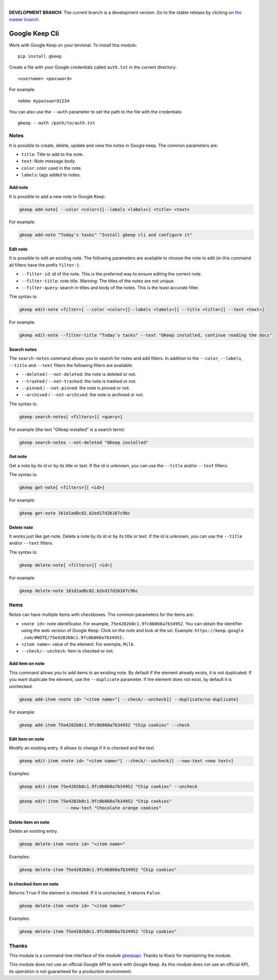 .. image:: https://raw.githubusercontent.com/Nekmo/gkeep/master/logo.jpg
    :width: 100%

|

**DEVELOPMENT BRANCH**: The current branch is a development version. Go to the stable release by clicking
on `the master branch <https://github.com/Nekmo/gkeep/tree/master>`_.


Google Keep Cli
###############
Work with Google Keep on your terminal. To install this module::

    pip install gkeep

Create a file with your Google credentials called ``auth.txt`` in the current directory::

    <username> <password>

For example::

    nekmo mypassword1234

You can also use the ``--auth`` parameter to set the path to the file with the credentials::

    gkeep --auth /path/to/auth.txt


Notes
=====
It is possible to create, delete, update and view the notes in Google keep. The common parameters are:

* ``title``: Title to add to the note.
* ``text``: Note message body.
* ``color``: color used in the note.
* ``labels``: tags added to notes.


Add note
--------
It is possible to add a new note to Google Keep:

.. code-block:: bash

    gkeep add-note[ --color <color>][--labels <labels>] <title> <text>

For example:

.. code-block:: bash

    gkeep add-note "Today's tasks" "Install gkeep cli and configure it"


Edit note
---------
It is possible to edit an existing note. The following parameters are available to choose the note to edit
(in this command all filters have the prefix ``filter-``):

* ``--filter-id``: id of the note. This is the preferred way to ensure editing the correct note.
* ``--filter-title``: note title. Warning: The titles of the notes are not unique.
* ``--filter-query``: search in titles and body of the notes. This is the least accurate filter.

The syntax is:

.. code-block:: bash

    gkeep edit-note <filter>[ --color <color>][--labels <labels>][ --title <title>][ --text <text>]

For example:

.. code-block:: bash

    gkeep edit-note --filter-title "Today's tasks" --text "GKeep installed, continue reading the docs"


Search notes
------------
The ``search-notes`` command allows you to search for notes and add filters. In addition to the ``--color``,
``--labels``, ``--title`` and ``--text`` filters the following filters are available:

* ``--deleted`` / ``--not-deleted``: the note is deleted or not.
* ``--trashed`` / ``--not-trashed``: the note is trashed or not.
* ``--pinned`` / ``--not-pinned``: the note is pinned or not.
* ``--archived`` / ``--not-archived``: the note is archived or not.

The syntax is:

.. code-block:: bash

    gkeep search-notes[ <filters>][ <query>]

For example (the text "GKeep installed" is a search term):

.. code-block:: bash

    gkeep search-notes --not-deleted "GKeep installed"


Get note
---------
Get a note by its id or by its title or text. If the id is unknown, you can use the ``--title`` and/or
``--text`` filters:


The syntax is:

.. code-block:: bash

    gkeep get-note[ <filters>][ <id>]

For example:

.. code-block:: bash

    gkeep get-note 161d1ad8c82.b2ed17d26167c9bc


Delete note
-----------
It works just like get-note. Delete a note by its id or by its title or text. If the id is unknown,
you can use the ``--title`` and/or ``--text`` filters:

The syntax is:

.. code-block:: bash

    gkeep delete-note[ <filters>][ <id>]

For example:

.. code-block:: bash

    gkeep delete-note 161d1ad8c82.b2ed17d26167c9bc


Items
=====
Notes can have multiple items with checkboxes. The common parameters for the items are:

* ``<note id>``: note identificator. For example, ``75e4202b0c1.9fc0b868a7b34952``. You can obtain the identifier
  using the web version of Google Keep. Click on the note and look at the url. Example: ``https://keep.google
  .com/#NOTE/75e4202b0c1.9fc0b868a7b34952.``
* ``<item name>``: value of the element. For exemple, ``Milk``.
* ``--check/--uncheck``: Item is checked or not.


Add item on note
----------------
This command allows you to add items to an existing note. By default if the element already exists,
it is not duplicated. If you want duplicate the element, use the ``--duplicate`` parameter. If the element
does not exist, by default it is unchecked.

.. code-block:: bash

    gkeep add-item <note id> "<item name>"[ --check/--uncheck][ --duplicate/no-duplicate]

For example:

.. code-block:: bash

    gkeep add-item 75e4202b0c1.9fc0b868a7b34952 "Chip cookies" --check


Edit item on note
-----------------
Modify an existing entry. It allows to change if it is checked and the text.

.. code-block:: bash

    gkeep edit-item <note id> "<item name>"[ --check/--uncheck][ --new-text <new text>]

Examples:

.. code-block:: bash

    gkeep edit-item 75e4202b0c1.9fc0b868a7b34952 "Chip cookies" --uncheck

.. code-block:: bash

    gkeep edit-item 75e4202b0c1.9fc0b868a7b34952 "Chip cookies"
                      --new-text "Chocolate orange cookies"


Delete item on note
-------------------
Delete an existing entry.

.. code-block:: bash

    gkeep delete-item <note id> "<item name>"

Examples:

.. code-block:: bash

    gkeep delete-item 75e4202b0c1.9fc0b868a7b34952 "Chip cookies"


Is checked item on note
-----------------------
Returns ``True`` if the element is checked. If it is unchecked, it returns ``False``.


.. code-block:: bash

    gkeep delete-item <note id> "<item name>"

Examples:

.. code-block:: bash

    gkeep delete-item 75e4202b0c1.9fc0b868a7b34952 "Chip cookies"


Thanks
======
This module is a command-line interface of the module `gkeepapi <https://github.com/kiwiz/gkeepapi/>`_.
Thanks to Kiwiz for maintaining the module.

This module does not use an official Google API to work with Google Keep. As this module does not use an official
API, its operation is not guaranteed for a production environment.
